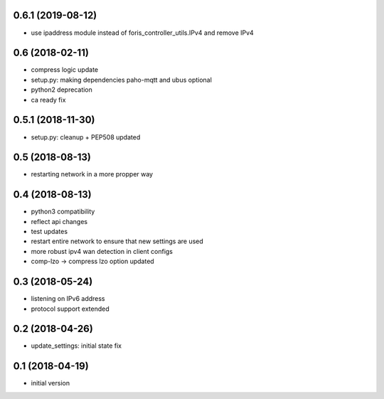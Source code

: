 0.6.1 (2019-08-12)
------------------
* use ipaddress module instead of foris_controller_utils.IPv4 and remove IPv4

0.6 (2018-02-11)
----------------

* compress logic update
* setup.py: making dependencies paho-mqtt and ubus optional
* python2 deprecation
* ca ready fix

0.5.1 (2018-11-30)
------------------

* setup.py: cleanup + PEP508 updated

0.5 (2018-08-13)
----------------

* restarting network in a more propper way

0.4 (2018-08-13)
----------------

* python3 compatibility
* reflect api changes
* test updates
* restart entire network to ensure that new settings are used
* more robust ipv4 wan detection in client configs
* comp-lzo -> compress lzo option updated

0.3 (2018-05-24)
----------------

* listening on IPv6 address
* protocol support extended

0.2 (2018-04-26)
----------------

* update_settings: initial state fix

0.1 (2018-04-19)
----------------

* initial version
